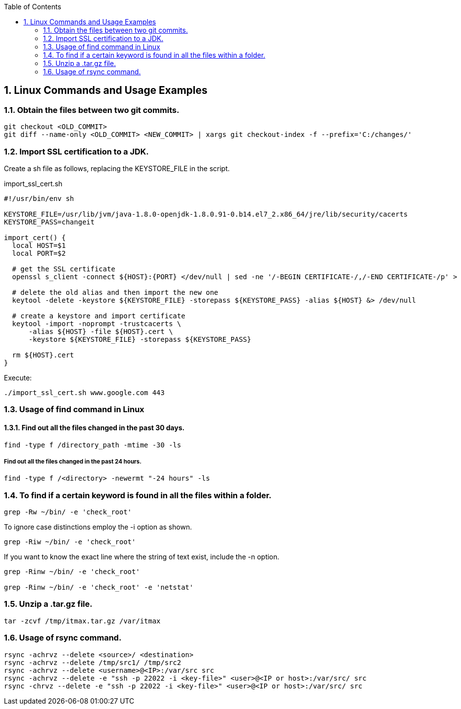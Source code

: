 //
// file: index.adoc
//
:sectnums:
:toc: left
:toclevels: 2
:toc: 


## Linux Commands and Usage Examples

### Obtain the files between two git commits.
----
git checkout <OLD_COMMIT>
git diff --name-only <OLD_COMMIT> <NEW_COMMIT> | xargs git checkout-index -f --prefix='C:/changes/'
----

### Import SSL certification to a JDK.
Create a sh file as follows, replacing the KEYSTORE_FILE in the script.

import_ssl_cert.sh
----
#!/usr/bin/env sh

KEYSTORE_FILE=/usr/lib/jvm/java-1.8.0-openjdk-1.8.0.91-0.b14.el7_2.x86_64/jre/lib/security/cacerts
KEYSTORE_PASS=changeit

import_cert() {
  local HOST=$1
  local PORT=$2

  # get the SSL certificate
  openssl s_client -connect ${HOST}:{PORT} </dev/null | sed -ne '/-BEGIN CERTIFICATE-/,/-END CERTIFICATE-/p' > ${HOST}.cert

  # delete the old alias and then import the new one
  keytool -delete -keystore ${KEYSTORE_FILE} -storepass ${KEYSTORE_PASS} -alias ${HOST} &> /dev/null

  # create a keystore and import certificate
  keytool -import -noprompt -trustcacerts \
      -alias ${HOST} -file ${HOST}.cert \
      -keystore ${KEYSTORE_FILE} -storepass ${KEYSTORE_PASS}

  rm ${HOST}.cert
}
----

Execute:
----
./import_ssl_cert.sh www.google.com 443
----

### Usage of find command in Linux

#### Find out all the files changed in the past 30 days.

----
find -type f /directory_path -mtime -30 -ls
----

##### Find out all the files changed in the past 24 hours.

----
find -type f /<directory> -newermt "-24 hours" -ls
----

### To find if a certain keyword is found in all the files within a folder.

----
grep -Rw ~/bin/ -e 'check_root'
----

To ignore case distinctions employ the -i option as shown.
----
grep -Riw ~/bin/ -e 'check_root'
----

If you want to know the exact line where the string of text exist, include the -n option.
----
grep -Rinw ~/bin/ -e 'check_root'

grep -Rinw ~/bin/ -e 'check_root' -e 'netstat'
----

### Unzip a .tar.gz file.

----
tar -zcvf /tmp/itmax.tar.gz /var/itmax
----

### Usage of rsync command.

----
rsync -achrvz --delete <source>/ <destination>
rsync -achrvz --delete /tmp/src1/ /tmp/src2
rsync -achrvz --delete <username>@<IP>:/var/src src
rsync -achrvz --delete -e "ssh -p 22022 -i <key-file>" <user>@<IP or host>:/var/src/ src
rsync -chrvz --delete -e "ssh -p 22022 -i <key-file>" <user>@<IP or host>:/var/src/ src
----

